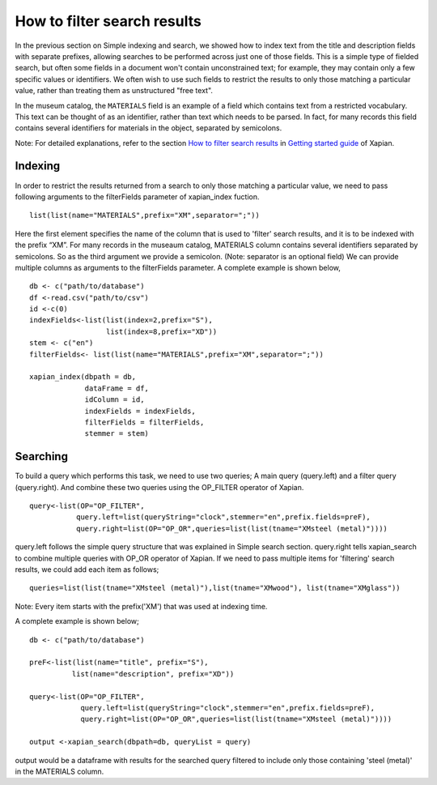 How to filter search results
============================

In the previous section on Simple indexing and search, we
showed how to index text from the title and description fields with
separate prefixes, allowing searches to be performed across just one of
those fields.  This is a simple type of fielded search, but often some
fields in a document won't contain unconstrained text; for example, they
may contain only a few specific values or identifiers.  We often wish to
use such fields to restrict the results to only those matching a particular
value, rather than treating them as unstructured "free text".

In the museum catalog, the ``MATERIALS`` field is an example of a field
which contains text from a restricted vocabulary.  This text can be thought
of as an identifier, rather than text which needs to be parsed.  In fact,
for many records this field contains several identifiers for materials in
the object, separated by semicolons.

Note: For detailed explanations, refer to the section `How to filter search results <https://getting-started-with-xapian.readthedocs.io/en/latest/howtos/boolean_filters.html>`_ in `Getting started guide <http://getting-started-with-xapian.readthedocs.io/en/latest/index.html>`_ of Xapian.


Indexing
--------

In order to restrict the results returned from a search to only those matching a particular
value, we need to pass following arguments to the filterFields parameter of xapian_index fuction. 

:: 

  list(list(name="MATERIALS",prefix="XM",separator=";"))

Here the first element specifies the name of the column that is used to 'filter' search results, and it is to be indexed with the prefix “XM”.  For many records in the museaum catalog, MATERIALS column contains several identifiers separated by semicolons. So as the third argument we provide a semicolon. (Note: separator is an optional field) We can provide multiple columns as arguments to the filterFields parameter. A complete example is shown below,

::

  db <- c("path/to/database")
  df <-read.csv("path/to/csv")
  id <-c(0)
  indexFields<-list(list(index=2,prefix="S"),
		    list(index=8,prefix="XD"))
  stem <- c("en")
  filterFields<- list(list(name="MATERIALS",prefix="XM",separator=";"))

  xapian_index(dbpath = db,
               dataFrame = df,
               idColumn = id,
               indexFields = indexFields,
               filterFields = filterFields,
               stemmer = stem)

Searching
---------

To build a query which performs this task, we need to use two queries; A main query (query.left) and a filter query (query.right). And combine these two queries using the OP_FILTER operator of Xapian.

::

 query<-list(OP="OP_FILTER",
            query.left=list(queryString="clock",stemmer="en",prefix.fields=preF),
            query.right=list(OP="OP_OR",queries=list(list(tname="XMsteel (metal)"))))


query.left follows the simple query structure that was explained in Simple search section.
query.right tells xapian_search to combine multiple queries with OP_OR operator of Xapian. If we need to pass multiple items for 'filtering' search results, we could add each item as follows;

::

 queries=list(list(tname="XMsteel (metal)"),list(tname="XMwood"), list(tname="XMglass"))


Note: Every item starts with the prefix('XM') that was used at indexing time.

A complete example is shown below;

::
 
 db <- c("path/to/database")

 preF<-list(list(name="title", prefix="S"),
           list(name="description", prefix="XD"))

 query<-list(OP="OP_FILTER",
             query.left=list(queryString="clock",stemmer="en",prefix.fields=preF),
             query.right=list(OP="OP_OR",queries=list(list(tname="XMsteel (metal)"))))

 output <-xapian_search(dbpath=db, queryList = query)



output would be a dataframe with results for the searched query filtered to include only those containing 'steel (metal)' in the MATERIALS column.
